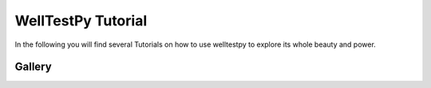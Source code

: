 ===================
WellTestPy Tutorial
===================

In the following you will find several Tutorials on how to use welltestpy to
explore its whole beauty and power.

Gallery
=======
